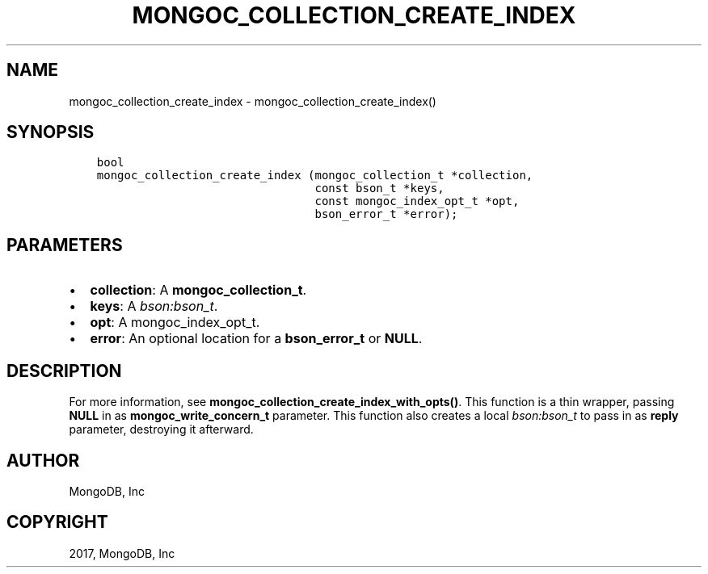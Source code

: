 .\" Man page generated from reStructuredText.
.
.TH "MONGOC_COLLECTION_CREATE_INDEX" "3" "Feb 02, 2017" "1.6.0" "MongoDB C Driver"
.SH NAME
mongoc_collection_create_index \- mongoc_collection_create_index()
.
.nr rst2man-indent-level 0
.
.de1 rstReportMargin
\\$1 \\n[an-margin]
level \\n[rst2man-indent-level]
level margin: \\n[rst2man-indent\\n[rst2man-indent-level]]
-
\\n[rst2man-indent0]
\\n[rst2man-indent1]
\\n[rst2man-indent2]
..
.de1 INDENT
.\" .rstReportMargin pre:
. RS \\$1
. nr rst2man-indent\\n[rst2man-indent-level] \\n[an-margin]
. nr rst2man-indent-level +1
.\" .rstReportMargin post:
..
.de UNINDENT
. RE
.\" indent \\n[an-margin]
.\" old: \\n[rst2man-indent\\n[rst2man-indent-level]]
.nr rst2man-indent-level -1
.\" new: \\n[rst2man-indent\\n[rst2man-indent-level]]
.in \\n[rst2man-indent\\n[rst2man-indent-level]]u
..
.SH SYNOPSIS
.INDENT 0.0
.INDENT 3.5
.sp
.nf
.ft C
bool
mongoc_collection_create_index (mongoc_collection_t *collection,
                                const bson_t *keys,
                                const mongoc_index_opt_t *opt,
                                bson_error_t *error);
.ft P
.fi
.UNINDENT
.UNINDENT
.SH PARAMETERS
.INDENT 0.0
.IP \(bu 2
\fBcollection\fP: A \fBmongoc_collection_t\fP\&.
.IP \(bu 2
\fBkeys\fP: A \fI\%bson:bson_t\fP\&.
.IP \(bu 2
\fBopt\fP: A mongoc_index_opt_t.
.IP \(bu 2
\fBerror\fP: An optional location for a \fBbson_error_t\fP or \fBNULL\fP\&.
.UNINDENT
.SH DESCRIPTION
.sp
For more information, see \fBmongoc_collection_create_index_with_opts()\fP\&. This function is a thin wrapper, passing \fBNULL\fP in as \fBmongoc_write_concern_t\fP parameter. This function also creates a local \fI\%bson:bson_t\fP to pass in as \fBreply\fP parameter, destroying it afterward.
.SH AUTHOR
MongoDB, Inc
.SH COPYRIGHT
2017, MongoDB, Inc
.\" Generated by docutils manpage writer.
.
